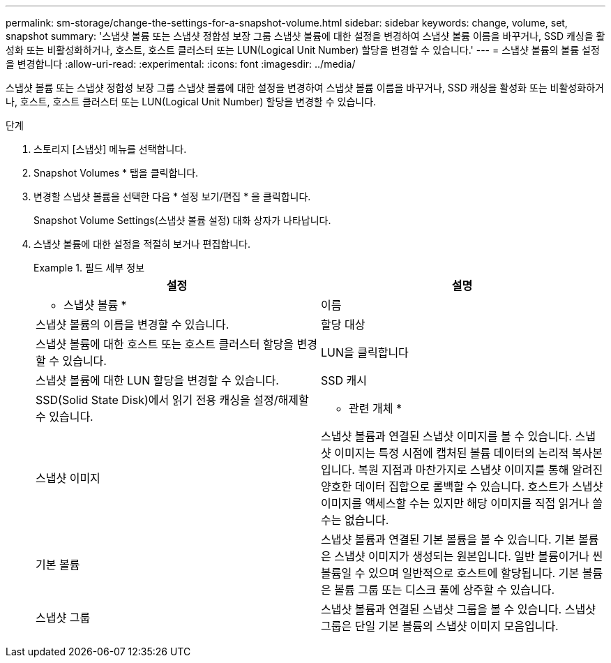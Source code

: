 ---
permalink: sm-storage/change-the-settings-for-a-snapshot-volume.html 
sidebar: sidebar 
keywords: change, volume, set, snapshot 
summary: '스냅샷 볼륨 또는 스냅샷 정합성 보장 그룹 스냅샷 볼륨에 대한 설정을 변경하여 스냅샷 볼륨 이름을 바꾸거나, SSD 캐싱을 활성화 또는 비활성화하거나, 호스트, 호스트 클러스터 또는 LUN(Logical Unit Number) 할당을 변경할 수 있습니다.' 
---
= 스냅샷 볼륨의 볼륨 설정을 변경합니다
:allow-uri-read: 
:experimental: 
:icons: font
:imagesdir: ../media/


[role="lead"]
스냅샷 볼륨 또는 스냅샷 정합성 보장 그룹 스냅샷 볼륨에 대한 설정을 변경하여 스냅샷 볼륨 이름을 바꾸거나, SSD 캐싱을 활성화 또는 비활성화하거나, 호스트, 호스트 클러스터 또는 LUN(Logical Unit Number) 할당을 변경할 수 있습니다.

.단계
. 스토리지 [스냅샷] 메뉴를 선택합니다.
. Snapshot Volumes * 탭을 클릭합니다.
. 변경할 스냅샷 볼륨을 선택한 다음 * 설정 보기/편집 * 을 클릭합니다.
+
Snapshot Volume Settings(스냅샷 볼륨 설정) 대화 상자가 나타납니다.

. 스냅샷 볼륨에 대한 설정을 적절히 보거나 편집합니다.
+
.필드 세부 정보
====
[cols="2*"]
|===
| 설정 | 설명 


 a| 
* 스냅샷 볼륨 *



 a| 
이름
 a| 
스냅샷 볼륨의 이름을 변경할 수 있습니다.



 a| 
할당 대상
 a| 
스냅샷 볼륨에 대한 호스트 또는 호스트 클러스터 할당을 변경할 수 있습니다.



 a| 
LUN을 클릭합니다
 a| 
스냅샷 볼륨에 대한 LUN 할당을 변경할 수 있습니다.



 a| 
SSD 캐시
 a| 
SSD(Solid State Disk)에서 읽기 전용 캐싱을 설정/해제할 수 있습니다.



 a| 
* 관련 개체 *



 a| 
스냅샷 이미지
 a| 
스냅샷 볼륨과 연결된 스냅샷 이미지를 볼 수 있습니다. 스냅샷 이미지는 특정 시점에 캡처된 볼륨 데이터의 논리적 복사본입니다. 복원 지점과 마찬가지로 스냅샷 이미지를 통해 알려진 양호한 데이터 집합으로 롤백할 수 있습니다. 호스트가 스냅샷 이미지를 액세스할 수는 있지만 해당 이미지를 직접 읽거나 쓸 수는 없습니다.



 a| 
기본 볼륨
 a| 
스냅샷 볼륨과 연결된 기본 볼륨을 볼 수 있습니다. 기본 볼륨은 스냅샷 이미지가 생성되는 원본입니다. 일반 볼륨이거나 씬 볼륨일 수 있으며 일반적으로 호스트에 할당됩니다. 기본 볼륨은 볼륨 그룹 또는 디스크 풀에 상주할 수 있습니다.



 a| 
스냅샷 그룹
 a| 
스냅샷 볼륨과 연결된 스냅샷 그룹을 볼 수 있습니다. 스냅샷 그룹은 단일 기본 볼륨의 스냅샷 이미지 모음입니다.

|===
====

